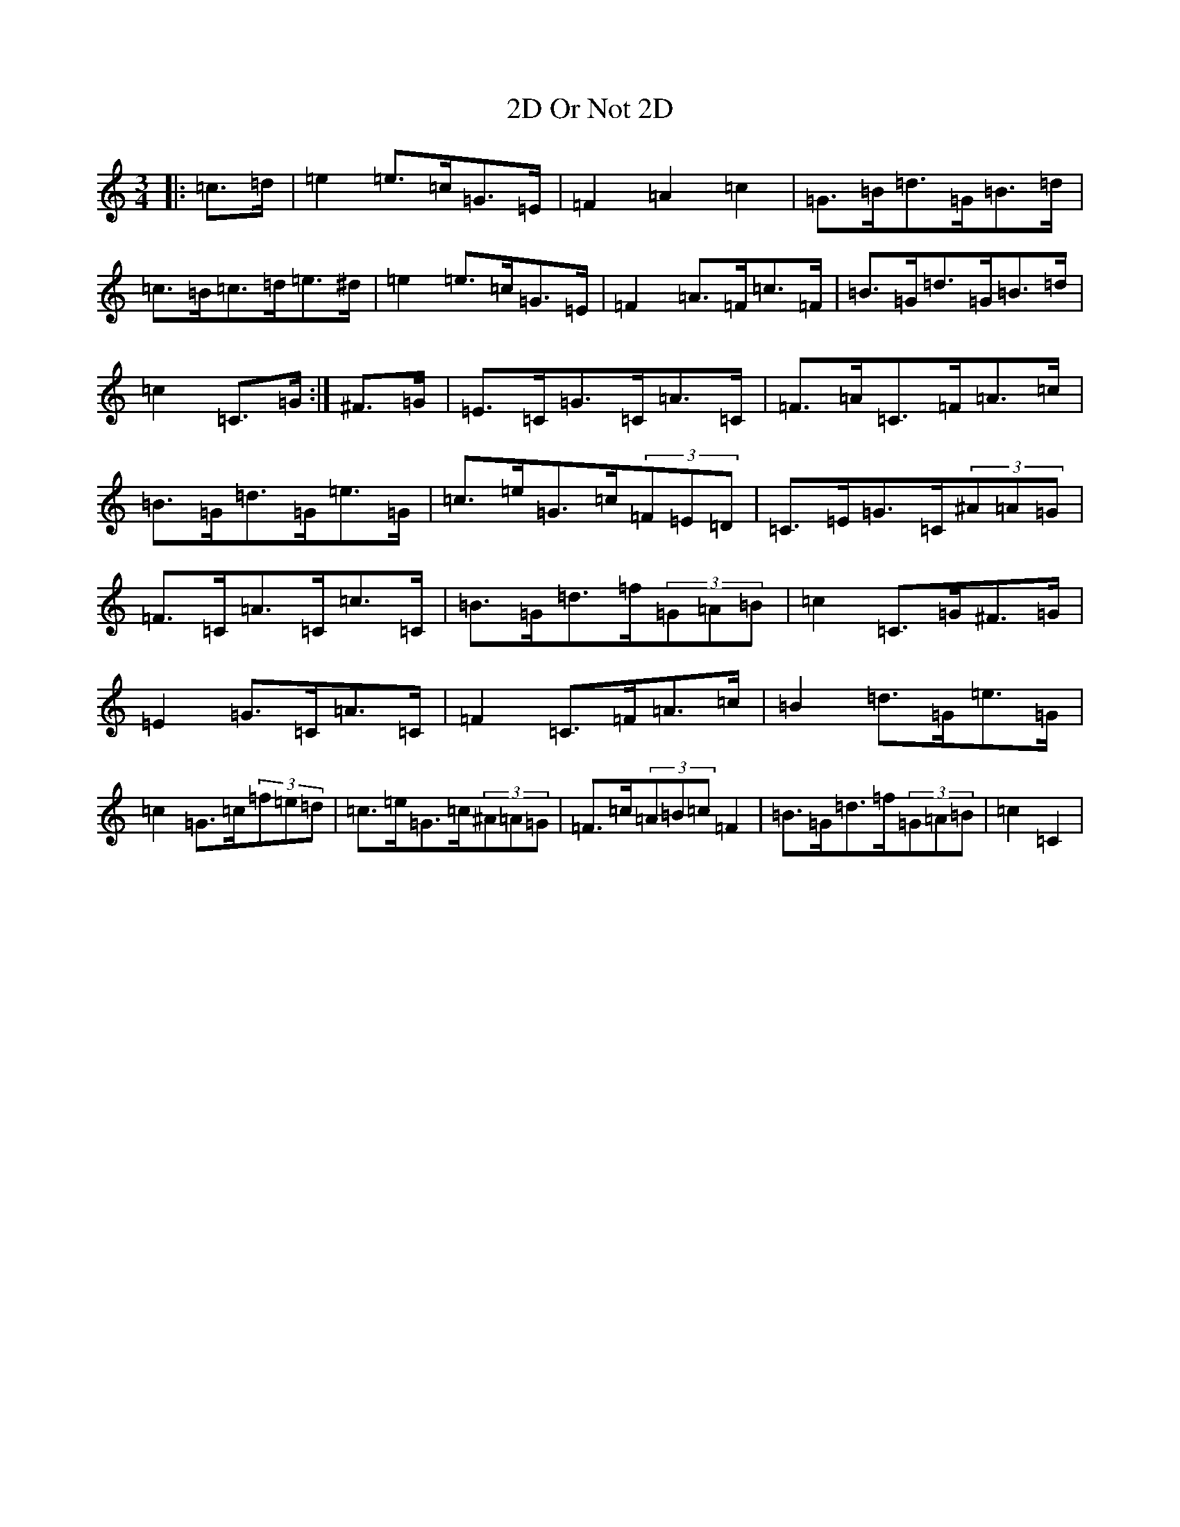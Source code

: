 X: 13
T: 2D Or Not 2D
S: https://thesession.org/tunes/10543#setting10543
R: mazurka
M:3/4
L:1/8
K: C Major
|:=c>=d|=e2=e>=c=G>=E|=F2=A2=c2|=G>=B=d>=G=B>=d|=c>=B=c>=d=e>^d|=e2=e>=c=G>=E|=F2=A>=F=c>=F|=B>=G=d>=G=B>=d|=c2=C>=G:|^F>=G|=E>=C=G>=C=A>=C|=F>=A=C>=F=A>=c|=B>=G=d>=G=e>=G|=c>=e=G>=c(3=F=E=D|=C>=E=G>=C(3^A=A=G|=F>=C=A>=C=c>=C|=B>=G=d>=f(3=G=A=B|=c2=C>=G^F>=G|=E2=G>=C=A>=C|=F2=C>=F=A>=c|=B2=d>=G=e>=G|=c2=G>=c(3=f=e=d|=c>=e=G>=c(3^A=A=G|=F>=c(3=A=B=c=F2|=B>=G=d>=f(3=G=A=B|=c2=C2|